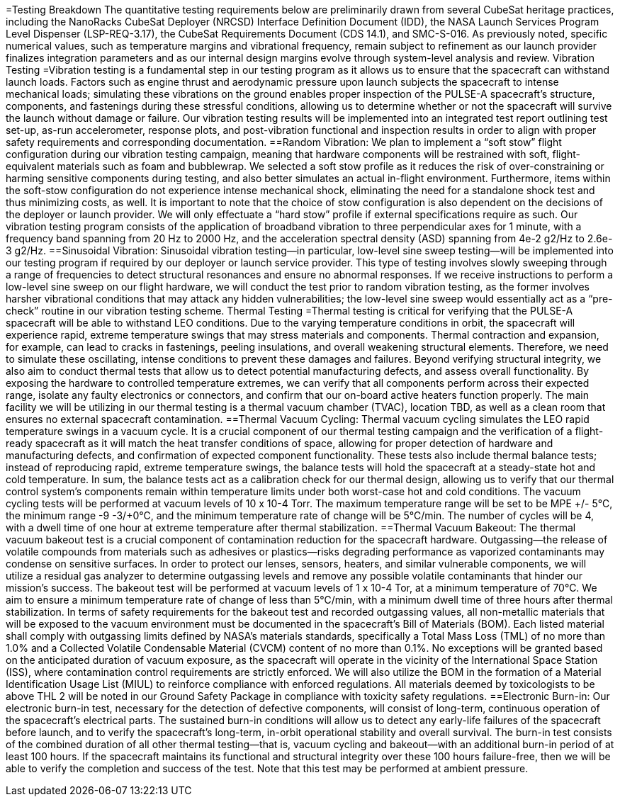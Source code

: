 =Testing Breakdown 
The quantitative testing requirements below are preliminarily drawn from several CubeSat heritage practices, including the NanoRacks CubeSat Deployer (NRCSD) Interface Definition Document (IDD), the NASA Launch Services Program Level Dispenser (LSP-REQ-3.17), the CubeSat Requirements Document (CDS 14.1), and SMC-S-016. As previously noted, specific numerical values, such as temperature margins and vibrational frequency, remain subject to refinement as our launch provider finalizes integration parameters and as our internal design margins evolve through system-level analysis and review. Vibration Testing
=Vibration testing is a fundamental step in our testing program as it allows us to ensure that the spacecraft can withstand launch loads. Factors such as engine thrust and aerodynamic pressure upon launch subjects the spacecraft to intense mechanical loads; simulating these vibrations on the ground enables proper inspection of the PULSE-A spacecraft’s structure, components, and fastenings during these stressful conditions, allowing us to determine whether or not the spacecraft will survive the launch without damage or failure. 
Our vibration testing results will be implemented into an integrated test report outlining test set-up, as-run accelerometer, response plots, and post-vibration functional and inspection results in order to align with proper safety requirements and corresponding documentation. 
==Random Vibration: 
We plan to implement a “soft stow” flight configuration during our vibration testing campaign, meaning that hardware components will be restrained with soft, flight-equivalent materials such as foam and bubblewrap. We selected a soft stow profile as it reduces the risk of over-constraining or harming sensitive components during testing, and also better simulates an actual in-flight environment. Furthermore, items within the soft-stow configuration do not experience intense mechanical shock, eliminating the need for a standalone shock test and thus minimizing costs, as well. 
It is important to note that the choice of stow configuration is also dependent on the decisions of the deployer or launch provider. We will only effectuate a “hard stow” profile if external specifications require as such. 
Our vibration testing program consists of the application of broadband vibration to three perpendicular axes for 1 minute, with a frequency band spanning from 20 Hz to 2000 Hz, and the acceleration spectral density (ASD) spanning from 4e-2 g2/Hz to 2.6e-3 g2/Hz. 
==Sinusoidal Vibration: 
Sinusoidal vibration testing—in particular, low-level sine sweep testing—will be implemented into our testing program if required by our deployer or launch service provider. This type of testing involves slowly sweeping through a range of frequencies to detect structural resonances and ensure no abnormal responses. If we receive instructions to perform a low-level sine sweep on our flight hardware, we will conduct the test prior to random vibration testing, as the former involves harsher vibrational conditions that may attack any hidden vulnerabilities; the low-level sine sweep would essentially act as a “pre-check” routine in our vibration testing scheme. 
Thermal Testing
=Thermal testing is critical for verifying that the PULSE-A spacecraft will be able to withstand LEO conditions. Due to the varying temperature conditions in orbit, the spacecraft will experience rapid, extreme temperature swings that may stress materials and components. 
Thermal contraction and expansion, for example, can lead to cracks in fastenings, peeling insulations, and overall weakening structural elements. Therefore, we need to simulate these oscillating, intense conditions to prevent these damages and failures. Beyond verifying structural integrity, we also aim to conduct thermal tests that allow us to detect potential manufacturing defects, and assess overall functionality. By exposing the hardware to controlled temperature extremes, we can verify that all components perform across their expected range, isolate any faulty electronics or connectors, and confirm that our on-board active heaters function properly. 
The main facility we will be utilizing in our thermal testing is a thermal vacuum chamber (TVAC), location TBD, as well as a clean room that ensures no external spacecraft contamination. 
==Thermal Vacuum Cycling: 
Thermal vacuum cycling simulates the LEO rapid temperature swings in a vacuum cycle. It is a crucial component of our thermal testing campaign and the verification of a flight-ready spacecraft as it will match the heat transfer conditions of space, allowing for proper detection of hardware and manufacturing defects, and confirmation of expected component functionality. 
These tests also include thermal balance tests; instead of reproducing rapid, extreme temperature swings, the balance tests will hold the spacecraft at a steady-state hot and cold temperature. In sum, the balance tests act as a calibration check for our thermal design, allowing us to verify that our thermal control system’s components remain within temperature limits under both worst-case hot and cold conditions. 
The vacuum cycling tests will be performed at vacuum levels of 10 x 10-4 Torr. The maximum temperature range will be set to be MPE +/- 5℃, the minimum range  -9 -3/+0℃, and the minimum temperature rate of change will be 5℃/min. The number of cycles will be 4, with a dwell time of one hour at extreme temperature after thermal stabilization. 
==Thermal Vacuum Bakeout: 
The thermal vacuum bakeout test is a crucial component of contamination reduction for the spacecraft hardware. Outgassing—the release of volatile compounds from materials such as adhesives or plastics—risks degrading performance as vaporized contaminants may condense on sensitive surfaces. In order to protect our lenses, sensors, heaters, and similar vulnerable components, we will utilize a residual gas analyzer to determine outgassing levels and remove any possible volatile contaminants that hinder our mission’s success. 
The bakeout test will be performed at vacuum levels of 1 x 10-4 Tor, at a minimum temperature of 70℃. We aim to ensure a minimum temperature rate of change of less than 5℃/min, with a minimum dwell time of three hours after thermal stabilization.  
In terms of safety requirements for the bakeout test and recorded outgassing values, all non-metallic materials that will be exposed to the vacuum environment must be documented in the spacecraft’s Bill of Materials (BOM). Each listed material shall comply with outgassing limits defined by NASA’s materials standards, specifically a Total Mass Loss (TML) of no more than 1.0% and a Collected Volatile Condensable Material (CVCM) content of no more than 0.1%. No exceptions will be granted based on the anticipated duration of vacuum exposure, as the spacecraft will operate in the vicinity of the International Space Station (ISS), where contamination control requirements are strictly enforced. We will also utilize the BOM in the formation of a Material Identification Usage List (MIUL) to reinforce compliance with enforced regulations. All materials deemed by toxicologists to be above THL 2 will be noted in our Ground Safety Package in compliance with toxicity safety regulations. 
==Electronic Burn-in: 
Our electronic burn-in test, necessary for the detection of defective components, will consist of long-term, continuous operation of the spacecraft’s electrical parts. The sustained burn-in conditions will allow us to detect any early-life failures of the spacecraft before launch, and to verify the spacecraft’s long-term, in-orbit operational stability and overall survival. 
The burn-in test consists of the combined duration of all other thermal testing—that is, vacuum cycling and bakeout—with an additional burn-in period of at least 100 hours. If the spacecraft maintains its functional and structural integrity over these 100 hours failure-free, then we will be able to verify the completion and success of the test. Note that this test may be performed at ambient pressure. 
